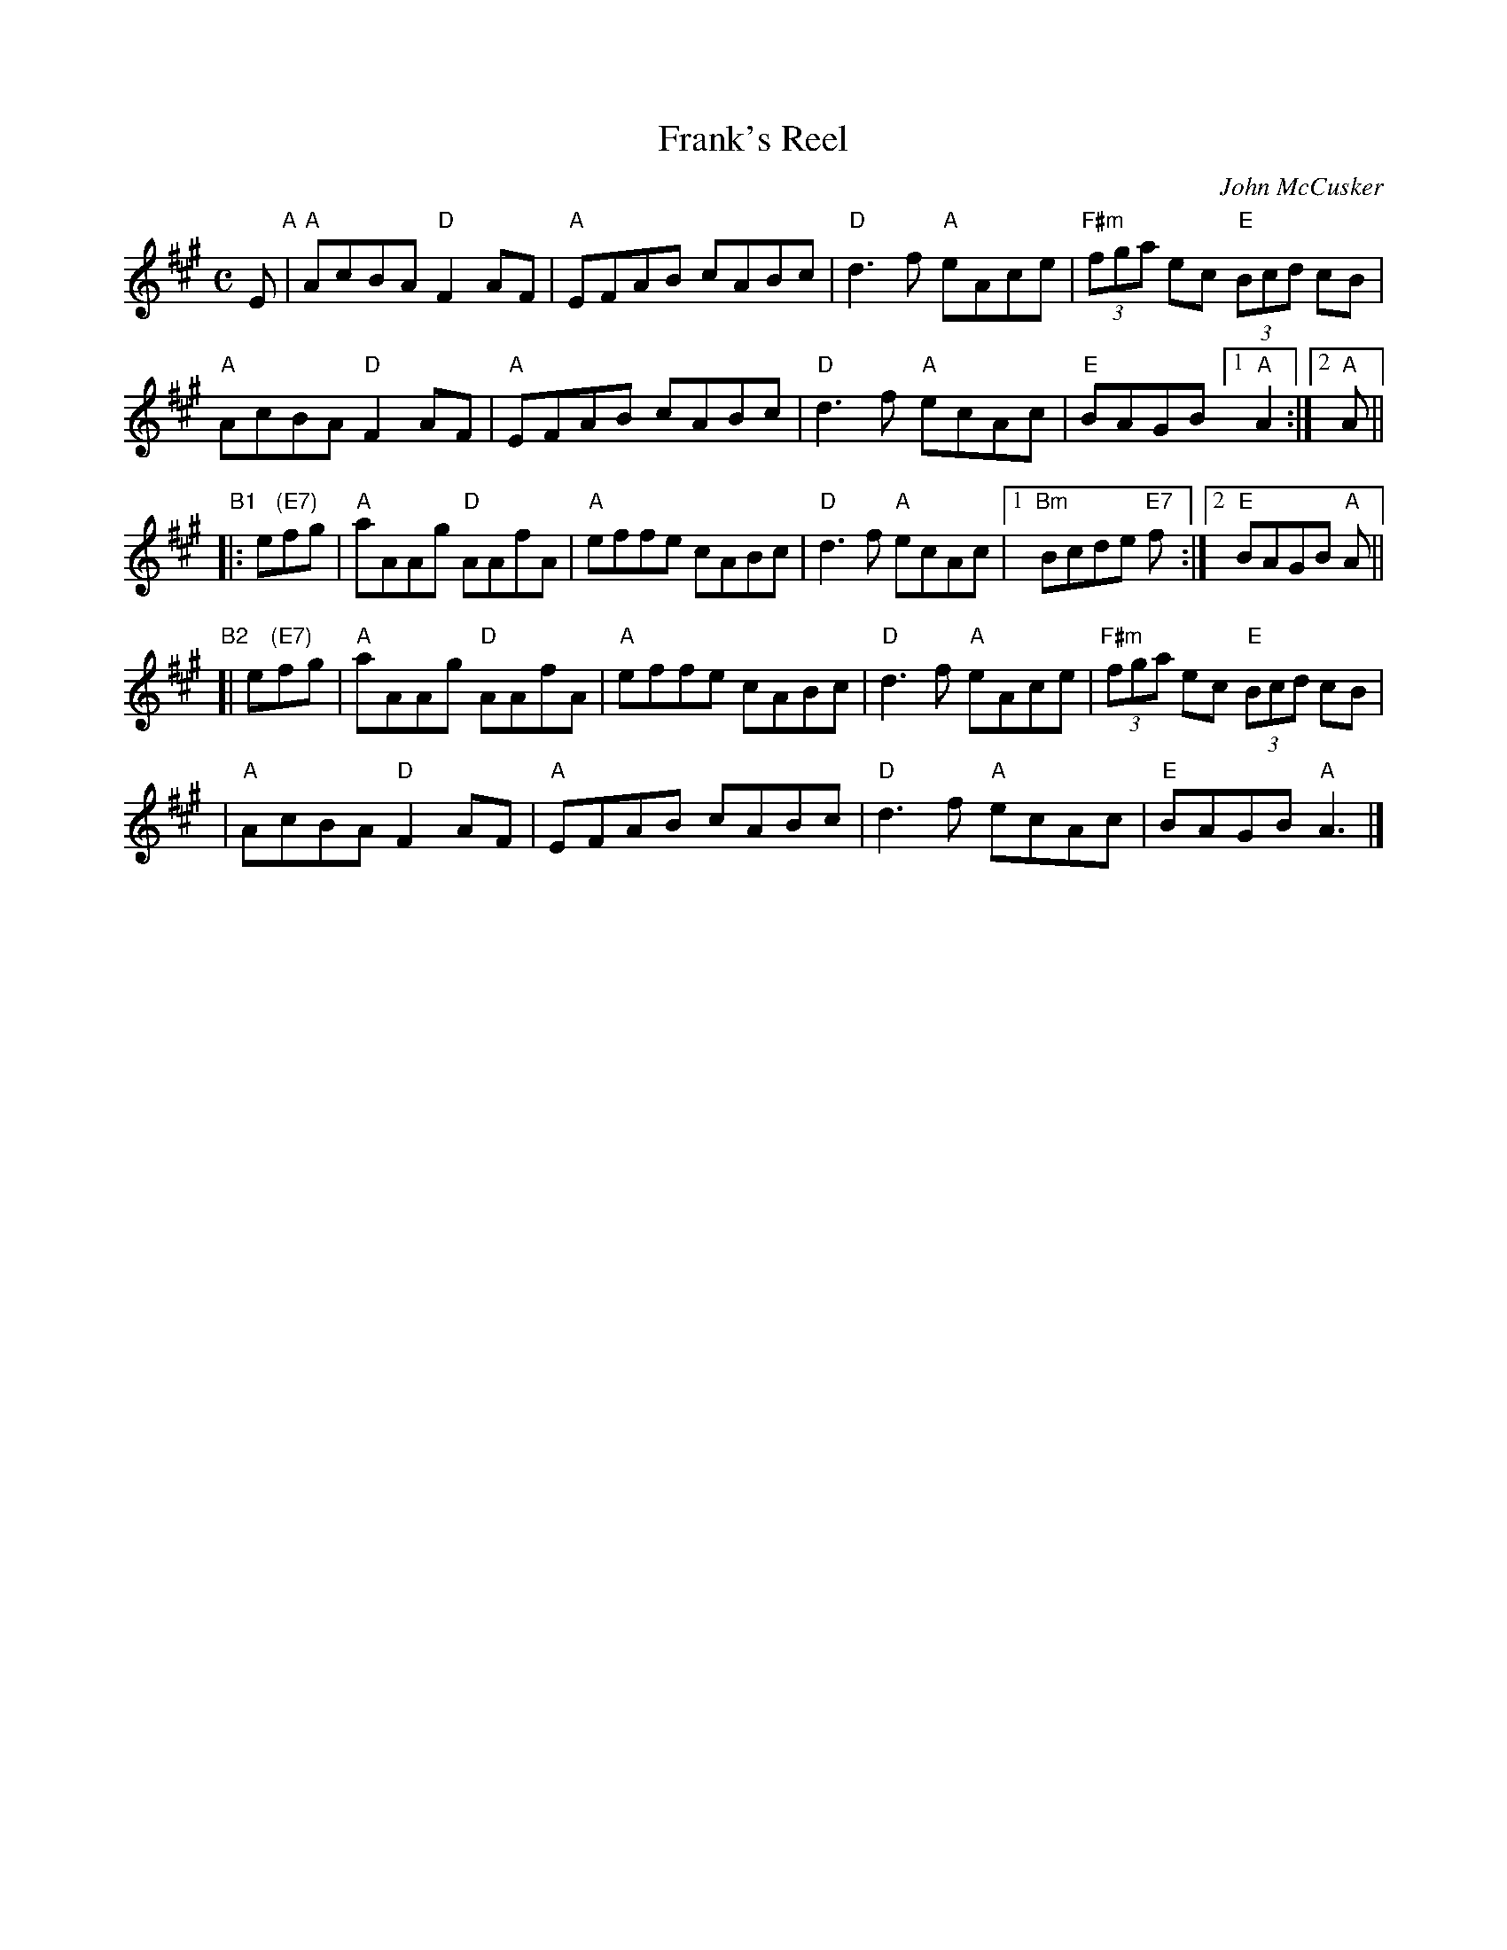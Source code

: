 X: 1
T: Frank's Reel
C: John McCusker
R: reel
Z: 2006 John Chambers <jc:trillian.mit.edu>
M: C
L: 1/8
K: A
E "A"|\
"A"AcBA "D"F2AF | "A"EFAB cABc |\
"D"d3f "A"eAce | "F#m"(3fga ec "E"(3Bcd cB |
"A"AcBA "D"F2AF | "A"EFAB cABc |\
"D"d3f "A"ecAc | "E"BAGB [1 "A"A2 :|2 "A"A ||
"B1"|: e"(E7)"fg |\
"A"aAAg "D"AAfA | "A"effe cABc |\
"D"d3f "A"ecAc |[1 "Bm"Bcde "E7"f :|[2 "E"BAGB "A"A ||
"B2"[| e"(E7)"fg |\
"A"aAAg "D"AAfA | "A"effe cABc |\
"D"d3f "A"eAce | "F#m"(3fga ec "E"(3Bcd cB |
|\
"A"AcBA "D"F2 AF | "A"EFAB cABc |\
"D"d3f "A"ecAc | "E"BAGB "A"A3 |]
